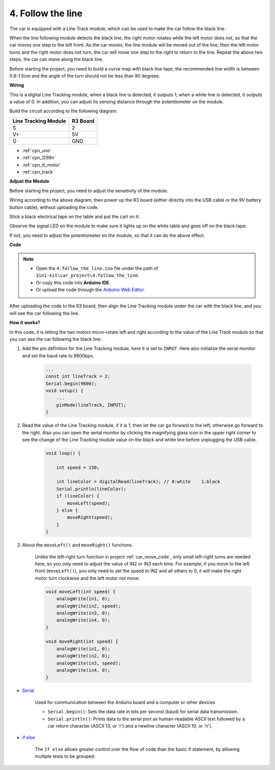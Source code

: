 
.. _follow_the_line:

4. Follow the line
======================

The car is equipped with a Line Track module, which can be used to make the car follow the black line.

When the line following module detects the black line, the right motor rotates while the left motor does not, so that the car moves one step to the left front.
As the car moves, the line module will be moved out of the line, then the left motor turns and the right motor does not turn, the car will move one step to the right to return to the line.
Repeat the above two steps, the car can move along the black line.


Before starting the project, you need to build a curve map with black line tape, the recommended line width is between 0.8-1.5cm and the angle of the turn should not be less than 90 degrees.


**Wiring**


This is a digital Line Tracking module, when a black line is detected, it outputs 1; when a white line is detected, it outputs a value of 0. In addition, you can adjust its sensing distance through the potentiometer on the module.

Build the circuit according to the following diagram.

.. list-table:: 
    :header-rows: 1

    * - Line Tracking Module
      - R3 Board
    * - S
      - 2
    * - V+
      - 5V
    * - G
      - GND

.. image:: img/car_track.jpg
    :width: 800

* :ref:`cpn_uno`
* :ref:`cpn_l298n` 
* :ref:`cpn_tt_motor`
* :ref:`cpn_track`

**Adjust the Module**


Before starting the project, you need to adjust the sensitivity of the module.

Wiring according to the above diagram, then power up the R3 board (either directly into the USB cable or the 9V battery button cable), without uploading the code.

Stick a black electrical tape on the table and put the cart on it.

Observe the signal LED on the module to make sure it lights up on the white table and goes off on the black tape.

If not, you need to adjust the potentiometer on the module, so that it can do the above effect.

.. image:: img/line_track_cali.JPG

**Code**

.. note::

    * Open the ``4.follow_the_line.ino`` file under the path of ``3in1-kit\car_project\4.follow_the_line``.
    * Or copy this code into **Arduino IDE**.
    
    * Or upload the code through the `Arduino Web Editor <https://docs.arduino.cc/cloud/web-editor/tutorials/getting-started/getting-started-web-editor>`_.

.. raw:: html
    
    <iframe src=https://create.arduino.cc/editor/sunfounder01/2779e9eb-b7b0-4d47-b8c0-78fed39828c3/preview?embed style="height:510px;width:100%;margin:10px 0" frameborder=0></iframe>
    
After uploading the code to the R3 board, then align the Line Tracking module under the car with the black line, and you will see the car following the line.


**How it works?**

In this code, it is letting the two motors micro-rotate left and right according to the value of the Line Track module so that you can see the car following the black line.


#. Add the pin definition for the Line Tracking module, here it is set to ``INPUT``. Here also initialize the serial monitor and set the baud rate to 9600bps.

    .. code-block:: arduino

        ...
        const int lineTrack = 2;
        Serial.begin(9600);
        void setup() {
            ...
            pinMode(lineTrack, INPUT);
        }

#. Read the value of the Line Tracking module, if it is 1, then let the car go forward to the left; otherwise go forward to the right. Also you can open the serial monitor by clicking the magnifying glass icon in the upper right corner to see the change of the Line Tracking module value on the black and white line before unplugging the USB cable.

    .. code-block:: arduino
    
        void loop() {

            int speed = 150;

            int lineColor = digitalRead(lineTrack); // 0:white    1:black
            Serial.println(lineColor); 
            if (lineColor) {
                moveLeft(speed);
            } else {
                moveRight(speed);
            }
        }

#. About the ``moveLeft()`` and ``moveRight()`` functions.

    Unlike the left-right turn function in project :ref:`car_move_code`, only small left-right turns are needed here, so you only need to adjust the value of IN2 or IN3 each time. For example, if you move to the left front (``moveLeft()``), you only need to set the speed to IN2 and all others to 0, it will make the right motor turn clockwise and the left motor not move.

    .. code-block:: arduino
    

        void moveLeft(int speed) {
            analogWrite(in1, 0);
            analogWrite(in2, speed);
            analogWrite(in3, 0);
            analogWrite(in4, 0);
        }

        void moveRight(int speed) {
            analogWrite(in1, 0);
            analogWrite(in2, 0);
            analogWrite(in3, speed);
            analogWrite(in4, 0);
        }

* `Serial <https://www.arduino.cc/reference/en/language/functions/communication/serial/>`_

    Used for communication between the Arduino board and a computer or other devices

    * ``Serial.begin()``: Sets the data rate in bits per second (baud) for serial data transmission.
    * ``Serial.println()``: Prints data to the serial port as human-readable ASCII text followed by a car return character (ASCII 13, or '\r') and a newline character (ASCII 10, or '\n'). 

* `if else <https://www.arduino.cc/reference/en/language/structure/control-structure/else/>`_

    The ``if else`` allows greater control over the flow of code than the basic if statement, by allowing multiple tests to be grouped.